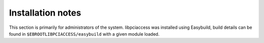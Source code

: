 Installation notes
------------------

This section is primarily for administrators of the system. libpciaccess was installed using Easybuild, build details can be found in ``$EBROOTLIBPCIACCESS/easybuild`` with a given module loaded.